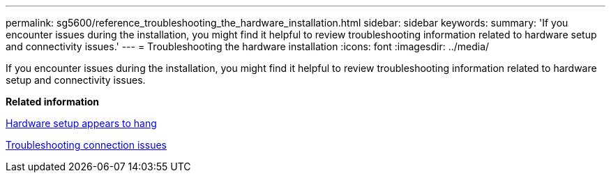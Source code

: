 ---
permalink: sg5600/reference_troubleshooting_the_hardware_installation.html
sidebar: sidebar
keywords: 
summary: 'If you encounter issues during the installation, you might find it helpful to review troubleshooting information related to hardware setup and connectivity issues.'
---
= Troubleshooting the hardware installation
:icons: font
:imagesdir: ../media/

[.lead]
If you encounter issues during the installation, you might find it helpful to review troubleshooting information related to hardware setup and connectivity issues.

*Related information*

xref:reference_hardware_setup_progress_appears_to_hang.adoc[Hardware setup appears to hang]

xref:reference_troubleshooting_connection_issues.adoc[Troubleshooting connection issues]

